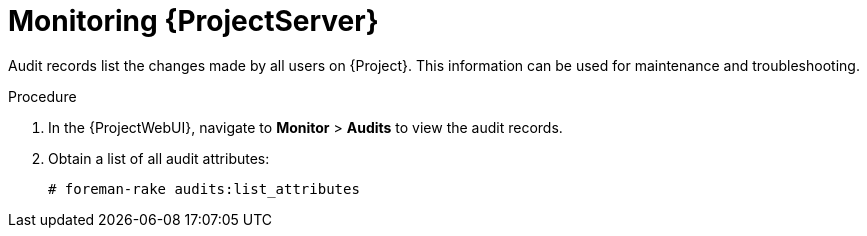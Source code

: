 :_mod-docs-content-type: PROCEDURE

[id="monitoring-{project-context}-server_{context}"]
= Monitoring {ProjectServer}

Audit records list the changes made by all users on {Project}.
This information can be used for maintenance and troubleshooting.

.Procedure
. In the {ProjectWebUI}, navigate to *Monitor* > *Audits* to view the audit records.
. Obtain a list of all audit attributes:
+
[options="nowrap"]
----
# foreman-rake audits:list_attributes
----
